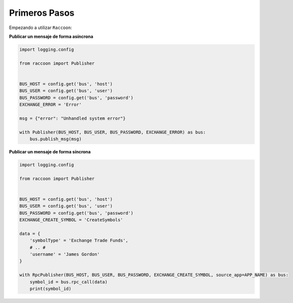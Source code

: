 Primeros Pasos
==============

Empezando a utilizar ``Raccoon``:

**Publicar un mensaje de forma asíncrona**

.. code-block:: python

    import logging.config

    from raccoon import Publisher


    BUS_HOST = config.get('bus', 'host')
    BUS_USER = config.get('bus', 'user')
    BUS_PASSWORD = config.get('bus', 'password')
    EXCHANGE_ERROR = 'Error'

    msg = {"error": "Unhandled system error"}

    with Publisher(BUS_HOST, BUS_USER, BUS_PASSWORD, EXCHANGE_ERROR) as bus:
        bus.publish_msg(msg)


**Publicar un mensaje de forma síncrona**

.. code-block:: python

    import logging.config

    from raccoon import Publisher


    BUS_HOST = config.get('bus', 'host')
    BUS_USER = config.get('bus', 'user')
    BUS_PASSWORD = config.get('bus', 'password')
    EXCHANGE_CREATE_SYMBOL = 'CreateSymbols'

    data = {
        'symbolType' = 'Exchange Trade Funds',
        # .. #
        'username' = 'James Gordon'
    }

    with RpcPublisher(BUS_HOST, BUS_USER, BUS_PASSWORD, EXCHANGE_CREATE_SYMBOL, source_app=APP_NAME) as bus:
        symbol_id = bus.rpc_call(data)
        print(symbol_id)


